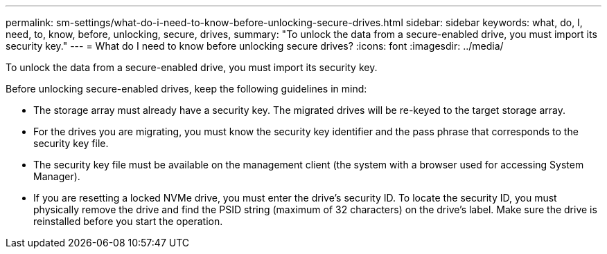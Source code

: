 ---
permalink: sm-settings/what-do-i-need-to-know-before-unlocking-secure-drives.html
sidebar: sidebar
keywords: what, do, I, need, to, know, before, unlocking, secure, drives,
summary: "To unlock the data from a secure-enabled drive, you must import its security key."
---
= What do I need to know before unlocking secure drives?
:icons: font
:imagesdir: ../media/

[.lead]
To unlock the data from a secure-enabled drive, you must import its security key.

Before unlocking secure-enabled drives, keep the following guidelines in mind:

* The storage array must already have a security key. The migrated drives will be re-keyed to the target storage array.
* For the drives you are migrating, you must know the security key identifier and the pass phrase that corresponds to the security key file.
* The security key file must be available on the management client (the system with a browser used for accessing System Manager).
* If you are resetting a locked NVMe drive, you must enter the drive's security ID. To locate the security ID, you must physically remove the drive and find the PSID string (maximum of 32 characters) on the drive's label. Make sure the drive is reinstalled before you start the operation.
